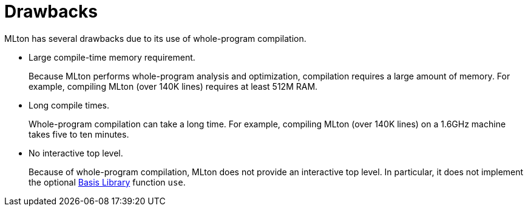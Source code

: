 = Drawbacks

MLton has several drawbacks due to its use of whole-program
compilation.

* Large compile-time memory requirement.
+
Because MLton performs whole-program analysis and optimization,
compilation requires a large amount of memory.  For example, compiling
MLton (over 140K lines) requires at least 512M RAM.

* Long compile times.
+
Whole-program compilation can take a long time.  For example,
compiling MLton (over 140K lines) on a 1.6GHz machine takes five to
ten minutes.

* No interactive top level.
+
Because of whole-program compilation, MLton does not provide an
interactive top level.  In particular, it does not implement the
optional <<BasisLibrary#,Basis Library>> function `use`.
